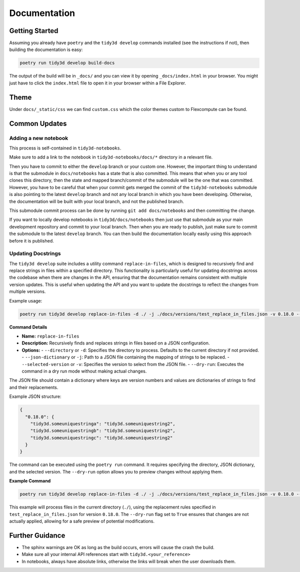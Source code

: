 Documentation
==============

Getting Started
---------------

Assuming you already have ``poetry`` and the ``tidy3d develop`` commands installed (see the instructions if not), then building the documentation is easy:

.. code::

        poetry run tidy3d develop build-docs

The output of the build will be in ``_docs/`` and you can view it by opening ``_docs/index.html`` in your browser. You might just have to click the ``index.html`` file to open it in your browser within a File Explorer.

Theme
------

Under ``docs/_static/css`` we can find ``custom.css`` which the color themes custom to Flexcompute can be found.

Common Updates
--------------

Adding a new notebook
''''''''''''''''''''''

This process is self-contained in ``tidy3d-notebooks``.

Make sure to add a link to the notebook in ``tidy3d-notebooks/docs/*`` directory in a relevant file.

Then you have to commit to either the ``develop`` branch or your custom one. However, the important thing to understand is that the submodule in ``docs/notebooks`` has a state that is also committed. This means that when you or any tool clones this directory, then the state and mapped branch/commit of the submodule will be the one that was committed. However, you have to be careful that when your commit gets merged the commit of the ``tidy3d-notebooks`` submodule is also pointing to the latest ``develop`` branch and not any local branch in which you have been developing. Otherwise, the documentation will be built with your local branch, and not the published branch.

This submodule commit process can be done by running ``git add docs/notebooks`` and then committing the change.

If you want to locally develop notebooks in ``tidy3d/docs/notebooks`` then just use that submodule as your main development repository and commit to your local branch. Then when you are ready to publish, just make sure to commit the submodule to the latest ``develop`` branch. You can then build the documentation locally easily using this approach before it is published.

Updating Docstrings
'''''''''''''''''''''

The ``tidy3d develop`` suite includes a utility command ``replace-in-files``, which is designed to recursively find and replace strings in files within a specified directory. This functionality is particularly useful for updating docstrings across the codebase when there are changes in the API, ensuring that the documentation remains consistent with multiple version updates.
This is useful when updating the API and you want to update the docstrings to reflect the changes from multiple versions.

Example usage:

.. code::

    poetry run tidy3d develop replace-in-files -d ./ -j ./docs/versions/test_replace_in_files.json -v 0.18.0 --dry-run True


**Command Details**

- **Name:** ``replace-in-files``
- **Description:** Recursively finds and replaces strings in files based on a JSON configuration.
- **Options:**
  - ``--directory`` or ``-d``: Specifies the directory to process. Defaults to the current directory if not provided.
  - ``--json-dictionary`` or ``-j``: Path to a JSON file containing the mapping of strings to be replaced.
  - ``--selected-version`` or ``-v``: Specifies the version to select from the JSON file.
  - ``--dry-run``: Executes the command in a dry run mode without making actual changes.


The JSON file should contain a dictionary where keys are version numbers and values are dictionaries of strings to find and their replacements.

Example JSON structure:

.. code-block:: json

    {
      "0.18.0": {
        "tidy3d.someuniquestringa": "tidy3d.someuniquestring2",
        "tidy3d.someuniquestringb": "tidy3d.someuniquestring2",
        "tidy3d.someuniquestringc": "tidy3d.someuniquestring2"
      }
    }


The command can be executed using the ``poetry run`` command. It requires specifying the directory, JSON dictionary, and the selected version. The ``--dry-run`` option allows you to preview changes without applying them.

**Example Command**

.. code::

    poetry run tidy3d develop replace-in-files -d ./ -j ./docs/versions/test_replace_in_files.json -v 0.18.0 --dry-run True

This example will process files in the current directory (``./``), using the replacement rules specified in ``test_replace_in_files.json`` for version ``0.18.0``. The ``--dry-run`` flag set to ``True`` ensures that changes are not actually applied, allowing for a safe preview of potential modifications.


Further Guidance
-----------------

- The sphinx warnings are OK as long as the build occurs, errors will cause the crash the build.
- Make sure all your internal API references start with ``tidy3d.<your_reference>``
- In notebooks, always have absolute links, otherwise the links will break when the user downloads them.